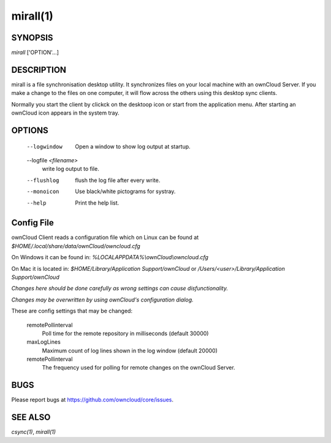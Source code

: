 mirall(1)
---------

SYNOPSIS
========

*mirall* ['OPTION'...]


DESCRIPTION
===========

mirall is a file synchronisation desktop utility.
It synchronizes files on your local machine with an ownCloud Server. If you
make a change to the files on one computer, it will flow across the others
using this desktop sync clients.

Normally you start the client by clickck on the desktoop icon or start from the
application menu. After starting an ownCloud icon appears in the system tray.


OPTIONS
=======
    
    --logwindow
        Open a window to show log output at startup.
    --logfile `<filename>`
        write log output to file.
    --flushlog
        flush the log file after every write.
    --monoicon
        Use black/white pictograms for systray.
    --help
        Print the help list.


Config File
===========

ownCloud Client reads a configuration file which on Linux can be found at
`$HOME/.local/share/data/ownCloud/owncloud.cfg`

On Windows it can be found in:
`%LOCALAPPDATA%\\ownCloud\\owncloud.cfg`

On Mac it is located in:
`$HOME/Library/Application Support/ownCloud` or `/Users/<user>/Library/Application Support/ownCloud`

*Changes here should be done carefully as wrong settings can cause disfunctionality.*

*Changes may be overwritten by using ownCloud's configuration dialog.*

These are config settings that may be changed:

    remotePollinterval
        Poll time for the remote repository in milliseconds (default 30000)
    maxLogLines
        Maximum count of log lines shown in the log window (default 20000)
    remotePollinterval
        The frequency used for polling for remote changes on the ownCloud Server.


BUGS
====

Please report bugs at https://github.com/owncloud/core/issues.


SEE ALSO
========
`csync(1)`, `mirall(1)`

